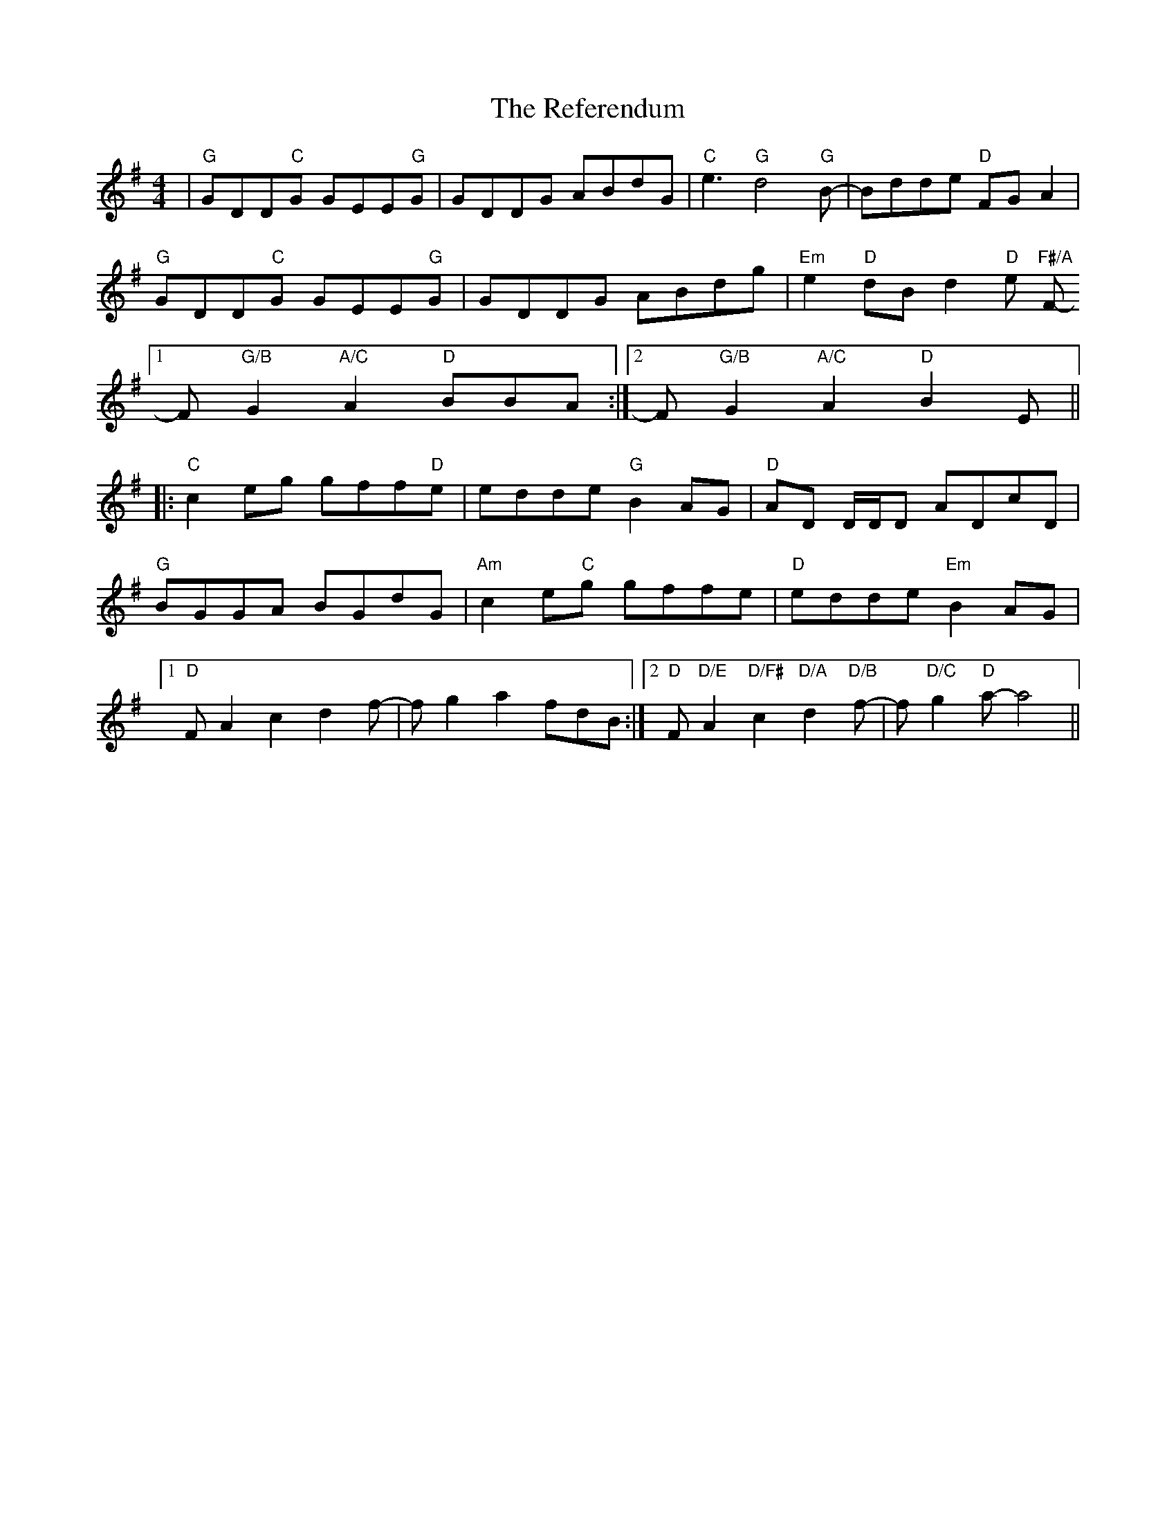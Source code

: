 X: 34251
T: Referendum, The
R: reel
M: 4/4
K: Gmajor
|"G"GDD"C"G GEE"G"G|GDDG ABdG|"C"e3 "G"d4 "G"B-|Bdde "D"FG A2|
"G"GDD"C"G GEE"G"G|GDDG ABdg|"Em"e2 "D"dBd2 "D"e "F#/A"F-
[1 F "G/B"G2 "A/C"A2 "D"BBA:|2 F "G/B"G2 "A/C"A2 "D"B2E||
|:"C"c2 eg gff"D"e|edde "G"B2 AG|"D"AD D/D/D ADcD|
"G" BGGA BGdG|"Am" c2 e"C"g gffe|"D"edde "Em"B2 AG|
[1 "D"F A2 c2 d2 f-|f g2 a2 fdB:|2 "D"F "D/E"A2 "D/F#"c2 "D/A"d2 "D/B"f-|f "D/C"g2 "D"a-a4||

